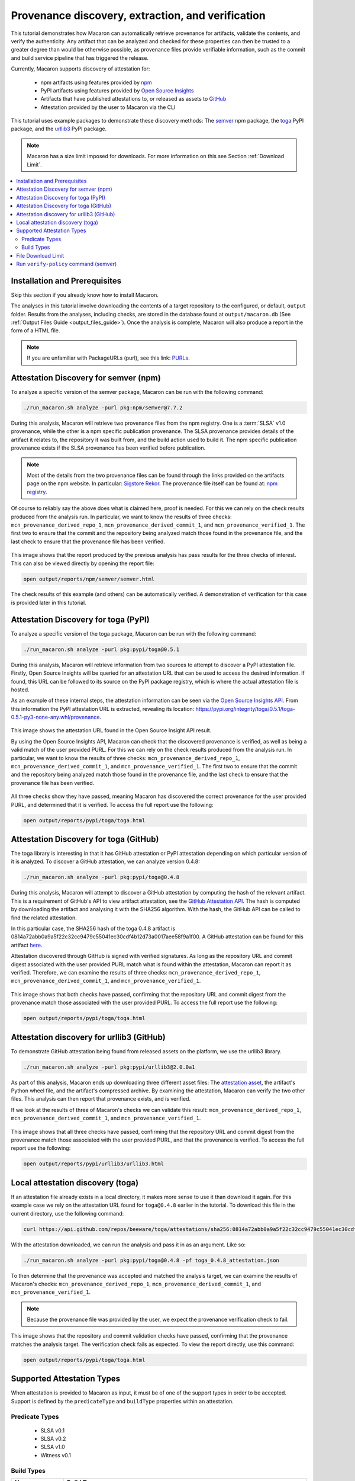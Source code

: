 .. Copyright (c) 2024 - 2024, Oracle and/or its affiliates. All rights reserved.
.. Licensed under the Universal Permissive License v 1.0 as shown at https://oss.oracle.com/licenses/upl/.

--------------------------------------------------
Provenance discovery, extraction, and verification
--------------------------------------------------

This tutorial demonstrates how Macaron can automatically retrieve provenance for artifacts, validate the contents, and verify the authenticity. Any artifact that can be analyzed and checked for these properties can then be trusted to a greater degree than would be otherwise possible, as provenance files provide verifiable information, such as the commit and build service pipeline that has triggered the release.

Currently, Macaron supports discovery of attestation for:

    * npm artifacts using features provided by `npm <https://npmjs.com/>`_
    * PyPI artifacts using features provided by `Open Source Insights <https://deps.dev/>`_
    * Artifacts that have published attestations to, or released as assets to `GitHub <https://docs.github.com/en/rest/repos/repos?apiVersion=2022-11-28#list-attestations>`_
    * Attestation provided by the user to Macaron via the CLI

This tutorial uses example packages to demonstrate these discovery methods: The `semver <https://www.npmjs.com/package/semver>`_ npm package, the `toga <https://pypi.org/pypi/toga>`_ PyPI package, and the `urllib3 <https://pypi.org/project/urllib3>`_ PyPI package.

.. note:: Macaron has a size limit imposed for downloads. For more information on this see Section :ref:`Download Limit`.

.. contents:: :local:

******************************
Installation and Prerequisites
******************************

Skip this section if you already know how to install Macaron.

.. toggle::

    Please follow the instructions :ref:`here <installation-guide>`. In summary, you need:

        * Docker
        * the ``run_macaron.sh``  script to run the Macaron image.

    .. note:: At the moment, Docker alternatives (e.g. podman) are not supported.


    You also need to provide Macaron with a GitHub token through the ``GITHUB_TOKEN``  environment variable.

    To obtain a GitHub Token:

    * Go to ``GitHub settings`` → ``Developer Settings`` (at the bottom of the left side pane) → ``Personal Access Tokens`` → ``Fine-grained personal access tokens`` → ``Generate new token``. Give your token a name and an expiry period.
    * Under ``"Repository access"``, choosing ``"Public Repositories (read-only)"`` should be good enough in most cases.

    Now you should be good to run Macaron. For more details, see the documentation :ref:`here <prepare-github-token>`.

The analyses in this tutorial involve downloading the contents of a target repository to the configured, or default, ``output`` folder. Results from the analyses, including checks, are stored in the database found at ``output/macaron.db``  (See :ref:`Output Files Guide <output_files_guide>`). Once the analysis is complete, Macaron will also produce a report in the form of a HTML file.

.. note:: If you are unfamiliar with PackageURLs (purl), see this link: `PURLs <https://github.com/package-url/purl-spec>`_.

**************************************
Attestation Discovery for semver (npm)
**************************************

To analyze a specific version of the semver package, Macaron can be run with the following command:

.. code-block:: shell

    ./run_macaron.sh analyze -purl pkg:npm/semver@7.7.2

During this analysis, Macaron will retrieve two provenance files from the npm registry. One is a :term:`SLSA` v1.0 provenance, while the other is a npm specific publication provenance. The SLSA provenance provides details of the artifact it relates to, the repository it was built from, and the build action used to build it. The npm specific publication provenance exists if the SLSA provenance has been verified before publication.

.. note:: Most of the details from the two provenance files can be found through the links provided on the artifacts page on the npm website. In particular: `Sigstore Rekor <https://search.sigstore.dev/?logIndex=211457167>`_. The provenance file itself can be found at: `npm registry <https://registry.npmjs.org/-/npm/v1/attestations/semver@7.7.2>`_.

Of course to reliably say the above does what is claimed here, proof is needed. For this we can rely on the check results produced from the analysis run. In particular, we want to know the results of three checks: ``mcn_provenance_derived_repo_1``, ``mcn_provenance_derived_commit_1``, and ``mcn_provenance_verified_1``. The first two to ensure that the commit and the repository being analyzed match those found in the provenance file, and the last check to ensure that the provenance file has been verified.

.. _fig_semver_7.7.2_report:

.. figure:: ../../_static/images/tutorial_semver_7.7.2_report.png
   :alt: HTML report for ``semver 7.7.2``, summary
   :align: center

This image shows that the report produced by the previous analysis has pass results for the three checks of interest. This can also be viewed directly by opening the report file:

.. code-block:: shell

  open output/reports/npm/semver/semver.html

The check results of this example (and others) can be automatically verified. A demonstration of verification for this case is provided later in this tutorial.

*************************************
Attestation Discovery for toga (PyPI)
*************************************

To analyze a specific version of the toga package, Macaron can be run with the following command:

.. code-block:: shell

    ./run_macaron.sh analyze -purl pkg:pypi/toga@0.5.1

During this analysis, Macaron will retrieve information from two sources to attempt to discover a PyPI attestation file. Firstly, Open Source Insights will be queried for an attestation URL that can be used to access the desired information. If found, this URL can be followed to its source on the PyPI package registry, which is where the actual attestation file is hosted.

As an example of these internal steps, the attestation information can be seen via the `Open Source Insights API <https://api.deps.dev/v3alpha/purl/pkg:pypi%2Ftoga@0.5.1>`_. From this information the PyPI attestation URL is extracted, revealing its location: `https://pypi.org/integrity/toga/0.5.1/toga-0.5.1-py3-none-any.whl/provenance <https://pypi.org/integrity/toga/0.5.1/toga-0.5.1-py3-none-any.whl/provenance>`_.

.. _fig_toga_osi_api:

.. figure:: ../../_static/images/tutorial_osi_toga.png
   :alt: Open Source Insight's API result for toga package
   :align: center

This image shows the attestation URL found in the Open Source Insight API result.

By using the Open Source Insights API, Macaron can check that the discovered provenance is verified, as well as being a valid match of the user provided PURL. For this we can rely on the check results produced from the analysis run. In particular, we want to know the results of three checks: ``mcn_provenance_derived_repo_1``, ``mcn_provenance_derived_commit_1``, and ``mcn_provenance_verified_1``. The first two to ensure that the commit and the repository being analyzed match those found in the provenance file, and the last check to ensure that the provenance file has been verified.

.. _fig_toga_pypi_checks:

.. figure:: ../../_static/images/tutorial_toga_pypi.png
   :alt: HTML report for ``toga 0.5.1``, summary
   :align: center

All three checks show they have passed, meaning Macaron has discovered the correct provenance for the user provided PURL, and determined that it is verified. To access the full report use the following:

.. code-block:: shell

  open output/reports/pypi/toga/toga.html

***************************************
Attestation Discovery for toga (GitHub)
***************************************

The toga library is interesting in that it has GitHub attestation or PyPI attestation depending on which particular version of it is analyzed. To discover a GitHub attestation, we can analyze version 0.4.8:

.. code-block:: shell

    ./run_macaron.sh analyze -purl pkg:pypi/toga@0.4.8

During this analysis, Macaron will attempt to discover a GitHub attestation by computing the hash of the relevant artifact. This is a requirement of GitHub's API to view artifact attestation, see the `GitHub Attestation API <https://docs.github.com/en/rest/repos/repos?apiVersion=2022-11-28#list-attestations>`_. The hash is computed by downloading the artifact and analysing it with the SHA256 algorithm. With the hash, the GitHub API can be called to find the related attestation.

In this particular case, the SHA256 hash of the toga 0.4.8 artifact is 0814a72abb0a9a5f22c32cc9479c55041ec30cdf4b12d73a0017aee58f9a1f00. A GitHub attestation can be found for this artifact `here <https://api.github.com/repos/beeware/toga/attestations/sha256:0814a72abb0a9a5f22c32cc9479c55041ec30cdf4b12d73a0017aee58f9a1f00>`_.

Attestation discovered through GitHub is signed with verified signatures. As long as the repository URL and commit digest associated with the user provided PURL match what is found within the attestation, Macaron can report it as verified. Therefore, we can examine the results of three checks: ``mcn_provenance_derived_repo_1``, ``mcn_provenance_derived_commit_1``, and ``mcn_provenance_verified_1``.

.. _fig_toga_github_checks:

.. figure:: ../../_static/images/tutorial_toga_github.png
   :alt: HTML report for ``toga 0.4.8``, summary
   :align: center

This image shows that both checks have passed, confirming that the repository URL and commit digest from the provenance match those associated with the user provided PURL. To access the full report use the following:

.. code-block:: shell

  open output/reports/pypi/toga/toga.html


******************************************
Attestation discovery for urllib3 (GitHub)
******************************************

To demonstrate GitHub attestation being found from released assets on the platform, we use the urllib3 library.

.. code-block:: shell

    ./run_macaron.sh analyze -purl pkg:pypi/urllib3@2.0.0a1

As part of this analysis, Macaron ends up downloading three different asset files: The `attestation asset <https://api.github.com/repos/urllib3/urllib3/releases/assets/84708804>`_, the artifact's Python wheel file, and the artifact's compressed archive. By examining the attestation, Macaron can verify the two other files. This analysis can then report that provenance exists, and is verified.

If we look at the results of three of Macaron's checks we can validate this result: ``mcn_provenance_derived_repo_1``, ``mcn_provenance_derived_commit_1``, and ``mcn_provenance_verified_1``.

.. _fig_urllib3_github_checks:

.. figure:: ../../_static/images/tutorial_urllib3_github.png
   :alt: HTML report for ``urllib3 2.0.0a1``, summary
   :align: center

This image shows that all three checks have passed, confirming that the repository URL and commit digest from the provenance match those associated with the user provided PURL, and that the provenance is verified. To access the full report use the following:

.. code-block:: shell

  open output/reports/pypi/urllib3/urllib3.html

**********************************
Local attestation discovery (toga)
**********************************

If an attestation file already exists in a local directory, it makes more sense to use it than download it again. For this example case we rely on the attestation URL found for ``toga@0.4.8`` earlier in the tutorial. To download this file in the current directory, use the following command:

.. code-block:: shell

    curl https://api.github.com/repos/beeware/toga/attestations/sha256:0814a72abb0a9a5f22c32cc9479c55041ec30cdf4b12d73a0017aee58f9a1f00 -o toga_0.4.8_attestation.json


With the attestation downloaded, we can run the analysis and pass it in as an argument. Like so:

.. code-block:: shell

    ./run_macaron.sh analyze -purl pkg:pypi/toga@0.4.8 -pf toga_0.4.8_attestation.json

To then determine that the provenance was accepted and matched the analysis target, we can examine the results of Macaron's checks: ``mcn_provenance_derived_repo_1``, ``mcn_provenance_derived_commit_1``, and ``mcn_provenance_verified_1``.

.. note:: Because the provenance file was provided by the user, we expect the provenance verification check to fail.

.. _fig_toga_local_checks:

.. figure:: ../../_static/images/tutorial_toga_local.png
   :alt: HTML report for ``toga 0.4.8`` local, summary
   :align: center

This image shows that the repository and commit validation checks have passed, confirming that the provenance matches the analysis target. The verification check fails as expected. To view the report directly, use this command:

.. code-block:: shell

  open output/reports/pypi/toga/toga.html

***************************
Supported Attestation Types
***************************

When attestation is provided to Macaron as input, it must be of one of the support types in order to be accepted. Support is defined by the ``predicateType`` and ``buildType`` properties within an attestation.

Predicate Types
~~~~~~~~~~~~~~~

    * SLSA v0.1
    * SLSA v0.2
    * SLSA v1.0
    * Witness v0.1

Build Types
~~~~~~~~~~~

.. csv-table::
    :header: "Name", "Build Type"

    "SLSA GitHub Generic              v0.1", "https://github.com/slsa-framework/slsa-github-generator/generic@v1"
    "SLSA GitHub Actions              v1.0", "https://slsa-framework.github.io/github-actions-buildtypes/workflow/v1"
    "SLSA npm CLI                     v2.0", "https://github.com/npm/cli/gha/v2"
    "SLSA Google Cloud Build          v1.0", "https://slsa-framework.github.io/gcb-buildtypes/triggered-build/v1"
    "SLSA Oracle Cloud Infrastructure v1.0", "https://github.com/oracle/macaron/tree/main/src/macaron/resources/provenance-buildtypes/oci/v1"
    "Witness GitLab                   v0.1", "https://witness.testifysec.com/attestation-collection/v0.1"

.. _Download Limit:

*******************
File Download Limit
*******************

To prevent analyses from taking too long, Macaron imposes a configurable size limit for downloads. This includes files being downloaded for provenance verification. In cases where the limit is being reached and you wish to continue analysis regardless, you can specify a new download size in the default configuration file. This value can be found under the ``slsa.verifier`` section, listed as ``max_download_size`` with a default limit of 10 megabytes. See :ref:`How to change the default configuration <change-config>` for more details on configuring values like these.

**************************************
Run ``verify-policy`` command (semver)
**************************************

Another feature of Macaron is policy verification, which allows it to assess whether an artifact meets user-defined security requirements. This feature can also be integrated into CI/CD pipelines to automatically check policy compliance by returning appropriate error codes based on pass or fail status. Policies are written using `Soufflé Datalog <https://souffle-lang.github.io/index.html>`_ , a language similar to SQL. Results collected by the ``analyze`` command can be checked via declarative queries in the created policy, which Macaron can then automatically check.

For this tutorial, we can create a policy that checks whether the three checks relating to the semver npm example above have passed. E.g. ``mcn_provenance_derived_repo_1``, ``mcn_provenance_derived_commit_1``, and ``mcn_provenance_verified_1``. In this way we can be sure that the requirement is satisfied without having to dive into the reports directly.

.. code-block:: prolog

    #include "prelude.dl"

    Policy("has-verified-provenance", component_id, "Require a verified provenance file.") :-
        check_passed(component_id, "mcn_provenance_derived_repo_1"),
        check_passed(component_id, "mcn_provenance_derived_commit_1"),
        check_passed(component_id, "mcn_provenance_verified_1").

    apply_policy_to("has-verified-provenance", component_id) :-
        is_component(component_id, "pkg:npm/semver@7.7.2").

After including some helper rules, the above policy is defined as requiring all three of the checks to pass through the ``check_passed(<target>, <check_name>)`` mechanism. The target is then defined by the criteria applied to the policy. In this case, the artifact with a PURL that matches the version of ``semver`` used in this tutorial: ``pkg:npm/semver@7.7.2``. With this check saved to a file, say ``verified.dl``, we can run it against Macaron's local database to confirm that the analysis we performed earlier in this tutorial did indeed pass all three checks.

.. code-block:: shell

    ./run_macaron.sh verify-policy -d output/macaron.db -f verified.dl

The result of this command should show that the policy we have written succeeds on the ``semver`` library. As follows:

.. code-block:: javascript

    component_satisfies_policy
        ['1', 'pkg:npm/semver@7.7.2', 'has-verified-provenance']
    component_violates_policy
    failed_policies
    passed_policies
        ['has-verified-provenance']

Additionally, if we had happened to run some more analyses on other versions of ``semver``, we could also apply the policy to them with only a small modification:

.. code-block:: prolog

    apply_policy_to("has-verified-provenance", component_id) :-
        is_component(component_id, purl),
        match("pkg:npm/semver@.*", purl).

With this modification, all versions of ``semver`` previously analysed will show up when the policy is run again. Like so:

.. code-block:: javascript

    component_satisfies_policy
        ['1', 'pkg:npm/semver@7.7.2', 'has-verified-provenance']
        ['2', 'pkg:npm/semver@7.6.0', 'has-verified-provenance']
    component_violates_policy
        ['3', 'pkg:npm/semver@1.0.0', 'has-verified-provenance']
    failed_policies
        ['has-verified-provenance']

Here we can see that the newer versions, 7.7.2 and 7.6.0, passed the checks, meaning they have verified provenance. The much older version, 1.0.0, did not pass the checks, which is not surprising given that it was published 13 years before this tutorial was made.

However, if we wanted to acknowledge that earlier versions of the artifact do not have provenance, and accept that as part of the policy, we can do that too. For this to succeed we need to extend the policy with more complicated modifications.

.. code-block:: prolog

    #include "prelude.dl"

    Policy("has-verified-provenance-or-is-excluded", component_id, "Require a verified provenance file.") :-
        check_passed(component_id, "mcn_provenance_derived_repo_1"),
        check_passed(component_id, "mcn_provenance_derived_commit_1"),
        check_passed(component_id, "mcn_provenance_verified_1"),
        !exception(component_id).

    Policy("has-verified-provenance-or-is-excluded", component_id, "Make exception for older artifacts.") :-
        exception(component_id).

    .decl exception(component_id: number)
    exception(component_id) :-
        is_component(component_id, purl),
        match("pkg:npm/semver@[0-6][.].*", purl).

    apply_policy_to("has-verified-provenance-or-is-excluded", component_id) :-
        is_component(component_id, purl),
        match("pkg:npm/semver@.*", purl).

In this final policy, we declare (``.decl``) a new rule called ``exception`` that utilises more regular expression in its ``match`` constraint to exclude artifacts that were published before provenance generation was supported. For this tutorial, we have set the exception to accept any versions of ``semver`` that starts with a number between 0 and 6 using the regular expression range component of ``[0-6]``. Then we modify the previous ``Policy`` so that it expects the same three checks to pass, but only if the exception rule is not applicable -- the exclamation mark before the exception negates the requirement. Finally, we add a new ``Policy`` that applies only to those artifacts that match the exception rule.

When run, this updated policy produces the following:

.. code-block:: javascript

    component_satisfies_policy
        ['1', 'pkg:npm/semver@7.7.2', 'has-verified-provenance-or-is-excluded']
        ['2', 'pkg:npm/semver@7.6.0', 'has-verified-provenance-or-is-excluded']
        ['3', 'pkg:npm/semver@1.0.0', 'has-verified-provenance-or-is-excluded']
    component_violates_policy
    failed_policies
    passed_policies
        ['has-verified-provenance-or-is-excluded']

Now all versions pass the policy check.
